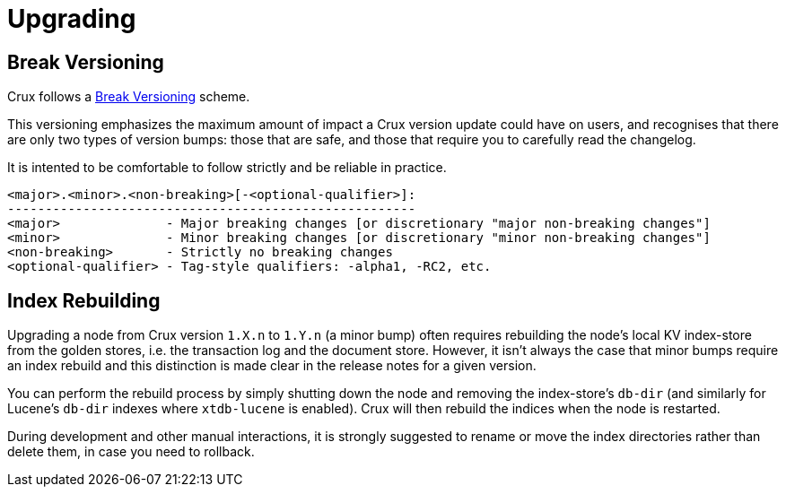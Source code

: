 = Upgrading

== Break Versioning

Crux follows a https://github.com/ptaoussanis/encore/blob/master/BREAK-VERSIONING.md[Break Versioning] scheme.

This versioning emphasizes the maximum amount of impact a Crux version update could have on users, and recognises that there are only two types of version bumps: those that are safe, and those that require you to carefully read the changelog.

It is intented to be comfortable to follow strictly and be reliable in practice.

....
<major>.<minor>.<non-breaking>[-<optional-qualifier>]:
------------------------------------------------------
<major>              - Major breaking changes [or discretionary "major non-breaking changes"]
<minor>              - Minor breaking changes [or discretionary "minor non-breaking changes"]
<non-breaking>       - Strictly no breaking changes
<optional-qualifier> - Tag-style qualifiers: -alpha1, -RC2, etc.
....

== Index Rebuilding

Upgrading a node from Crux version `1.X.n` to `1.Y.n` (a minor bump) often requires rebuilding the node's local KV index-store from the golden stores, i.e. the transaction log and the document store.
However, it isn't always the case that minor bumps require an index rebuild and this distinction is made clear in the release notes for a given version.

You can perform the rebuild process by simply shutting down the node and removing the index-store's `db-dir` (and similarly for Lucene's `db-dir` indexes where `xtdb-lucene` is enabled).
Crux will then rebuild the indices when the node is restarted.

During development and other manual interactions, it is strongly suggested to rename or move the index directories rather than delete them, in case you need to rollback.

